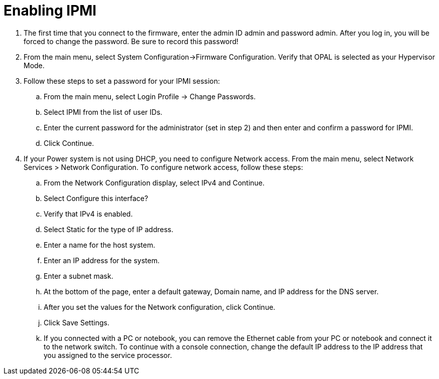 [id="enabling-ipmi_{context}"]
= Enabling IPMI

. The first time that you connect to the firmware, enter the admin ID admin and password admin. After you log in, you will be forced to change the password. Be sure to record this password!

. From the main menu, select System Configuration->Firmware Configuration. Verify that OPAL is selected as your Hypervisor Mode.

. Follow these steps to set a password for your IPMI session:

.. From the main menu, select Login Profile -> Change Passwords.

.. Select IPMI from the list of user IDs.

.. Enter the current password for the administrator (set in step 2) and then enter and confirm a password for IPMI.

.. Click Continue.

. If your Power system is not using DHCP, you need to configure Network access. From the main menu, select Network Services > Network Configuration. To configure network access, follow these steps:

.. From the Network Configuration display, select IPv4 and Continue.

.. Select Configure this interface?

.. Verify that IPv4 is enabled.

.. Select Static for the type of IP address.

.. Enter a name for the host system.

.. Enter an IP address for the system.

.. Enter a subnet mask.

.. At the bottom of the page, enter a default gateway, Domain name, and IP address for the DNS server.

.. After you set the values for the Network configuration, click Continue.

.. Click Save Settings.

.. If you connected with a PC or notebook, you can remove the Ethernet cable from your PC or notebook and connect it to the network switch. To continue with a console connection, change the default IP address to the IP address that you assigned to the service processor.
